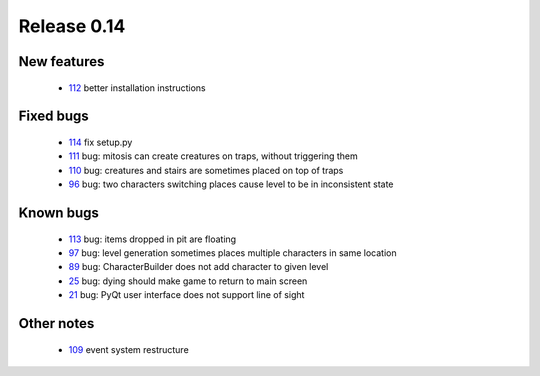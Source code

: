 ############
Release 0.14
############

************
New features
************

 - 112_ better installation instructions 

**********
Fixed bugs
**********

 - 114_ fix setup.py
 - 111_ bug: mitosis can create creatures on traps, without triggering them
 - 110_ bug: creatures and stairs are sometimes placed on top of traps
 - 96_ bug: two characters switching places cause level to be in inconsistent state

**********
Known bugs
**********

 - 113_ bug: items dropped in pit are floating
 - 97_ bug: level generation sometimes places multiple characters in same location
 - 89_ bug: CharacterBuilder does not add character to given level
 - 25_ bug: dying should make game to return to main screen
 - 21_ bug: PyQt user interface does not support line of sight
 
***********
Other notes
***********

 - 109_ event system restructure

.. _114: https://github.com/tuturto/pyherc/issues/114
.. _113: https://github.com/tuturto/pyherc/issues/113
.. _112: https://github.com/tuturto/pyherc/issues/112
.. _111: https://github.com/tuturto/pyherc/issues/111
.. _110: https://github.com/tuturto/pyherc/issues/110
.. _109: https://github.com/tuturto/pyherc/issues/109
.. _97: https://github.com/tuturto/pyherc/issues/97
.. _96: https://github.com/tuturto/pyherc/issues/96
.. _89: https://github.com/tuturto/pyherc/issues/89
.. _25: https://github.com/tuturto/pyherc/issues/25
.. _21: https://github.com/tuturto/pyherc/issues/21
